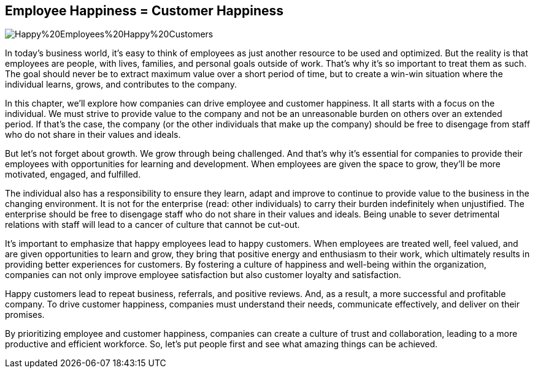 == Employee Happiness = Customer Happiness

image::AI-Images/Happy%20Employees%20Happy%20Customers.png[float=center,align=center]

In today's business world, it's easy to think of employees as just another resource to be used and optimized. But the reality is that employees are people, with lives, families, and personal goals outside of work. That's why it's so important to treat them as such. The goal should never be to extract maximum value over a short period of time, but to create a win-win situation where the individual learns, grows, and contributes to the company.

In this chapter, we'll explore how companies can drive employee and customer happiness. It all starts with a focus on the individual. We must strive to provide value to the company and not be an unreasonable burden on others over an extended period. If that's the case, the company (or the other individuals that make up the company) should be free to disengage from staff who do not share in their values and ideals.

But let's not forget about growth. We grow through being challenged. And that's why it's essential for companies to provide their employees with opportunities for learning and development. When employees are given the space to grow, they'll be more motivated, engaged, and fulfilled.

The individual also has a responsibility to ensure they learn, adapt and improve to continue to provide value to the business in the changing environment. It is not for the enterprise (read: other individuals) to carry their burden indefinitely when unjustified. The enterprise should be free to disengage staff who do not share in their values and ideals. Being unable to sever detrimental relations with staff will lead to a cancer of culture that cannot be cut-out.

It's important to emphasize that happy employees lead to happy customers. When employees are treated well, feel valued, and are given opportunities to learn and grow, they bring that positive energy and enthusiasm to their work, which ultimately results in providing better experiences for customers. By fostering a culture of happiness and well-being within the organization, companies can not only improve employee satisfaction but also customer loyalty and satisfaction.

Happy customers lead to repeat business, referrals, and positive reviews. And, as a result, a more successful and profitable company. To drive customer happiness, companies must understand their needs, communicate effectively, and deliver on their promises.

By prioritizing employee and customer happiness, companies can create a culture of trust and collaboration, leading to a more productive and efficient workforce. So, let's put people first and see what amazing things can be achieved.
